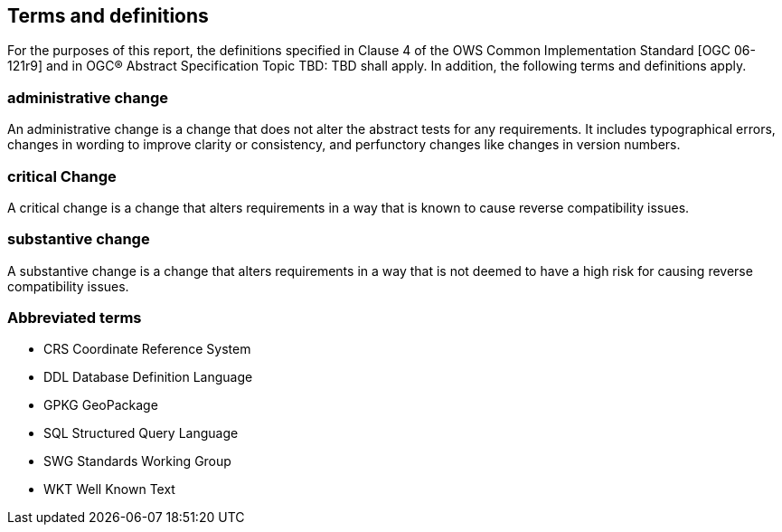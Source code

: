 == Terms and definitions

For the purposes of this report, the definitions specified in Clause 4 of the OWS Common Implementation Standard [OGC 06-121r9] (( and in OGC® Abstract Specification Topic TBD: TBD )) shall apply. In addition, the following terms and definitions apply.

===	administrative change
An administrative change is a change that does not alter the abstract tests for any requirements. It includes typographical errors, changes in wording to improve clarity or consistency, and perfunctory changes like changes in version numbers. 

=== critical Change
A critical change is a change that alters requirements in a way that is known to cause reverse compatibility issues. 

=== substantive change
A substantive change is a change that alters requirements in a way that is not deemed to have a high risk for causing reverse compatibility issues.

===	Abbreviated terms

* CRS Coordinate Reference System
* DDL Database Definition Language
* GPKG GeoPackage
* SQL Structured Query Language
* SWG Standards Working Group
* WKT Well Known Text
